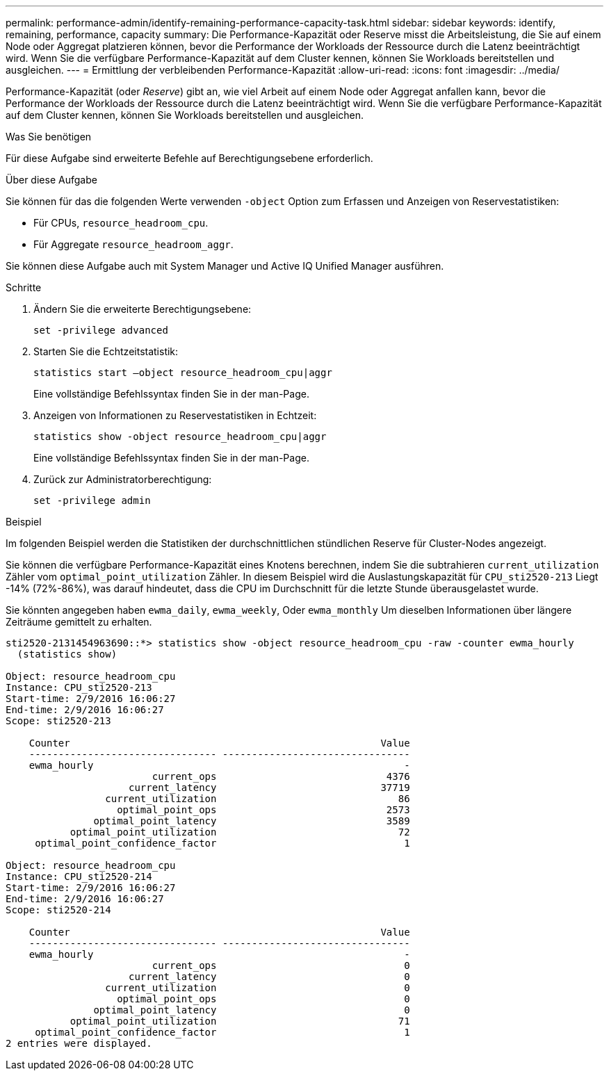 ---
permalink: performance-admin/identify-remaining-performance-capacity-task.html 
sidebar: sidebar 
keywords: identify, remaining, performance, capacity 
summary: Die Performance-Kapazität oder Reserve misst die Arbeitsleistung, die Sie auf einem Node oder Aggregat platzieren können, bevor die Performance der Workloads der Ressource durch die Latenz beeinträchtigt wird. Wenn Sie die verfügbare Performance-Kapazität auf dem Cluster kennen, können Sie Workloads bereitstellen und ausgleichen. 
---
= Ermittlung der verbleibenden Performance-Kapazität
:allow-uri-read: 
:icons: font
:imagesdir: ../media/


[role="lead"]
Performance-Kapazität (oder _Reserve_) gibt an, wie viel Arbeit auf einem Node oder Aggregat anfallen kann, bevor die Performance der Workloads der Ressource durch die Latenz beeinträchtigt wird. Wenn Sie die verfügbare Performance-Kapazität auf dem Cluster kennen, können Sie Workloads bereitstellen und ausgleichen.

.Was Sie benötigen
Für diese Aufgabe sind erweiterte Befehle auf Berechtigungsebene erforderlich.

.Über diese Aufgabe
Sie können für das die folgenden Werte verwenden `-object` Option zum Erfassen und Anzeigen von Reservestatistiken:

* Für CPUs, `resource_headroom_cpu`.
* Für Aggregate `resource_headroom_aggr`.


Sie können diese Aufgabe auch mit System Manager und Active IQ Unified Manager ausführen.

.Schritte
. Ändern Sie die erweiterte Berechtigungsebene:
+
`set -privilege advanced`

. Starten Sie die Echtzeitstatistik:
+
`statistics start –object resource_headroom_cpu|aggr`

+
Eine vollständige Befehlssyntax finden Sie in der man-Page.

. Anzeigen von Informationen zu Reservestatistiken in Echtzeit:
+
`statistics show -object resource_headroom_cpu|aggr`

+
Eine vollständige Befehlssyntax finden Sie in der man-Page.

. Zurück zur Administratorberechtigung:
+
`set -privilege admin`



.Beispiel
Im folgenden Beispiel werden die Statistiken der durchschnittlichen stündlichen Reserve für Cluster-Nodes angezeigt.

Sie können die verfügbare Performance-Kapazität eines Knotens berechnen, indem Sie die subtrahieren `current_utilization` Zähler vom `optimal_point_utilization` Zähler. In diesem Beispiel wird die Auslastungskapazität für `CPU_sti2520-213` Liegt -14% (72%-86%), was darauf hindeutet, dass die CPU im Durchschnitt für die letzte Stunde überausgelastet wurde.

Sie könnten angegeben haben `ewma_daily`, `ewma_weekly`, Oder `ewma_monthly` Um dieselben Informationen über längere Zeiträume gemittelt zu erhalten.

[listing]
----
sti2520-2131454963690::*> statistics show -object resource_headroom_cpu -raw -counter ewma_hourly
  (statistics show)

Object: resource_headroom_cpu
Instance: CPU_sti2520-213
Start-time: 2/9/2016 16:06:27
End-time: 2/9/2016 16:06:27
Scope: sti2520-213

    Counter                                                     Value
    -------------------------------- --------------------------------
    ewma_hourly                                                     -
                         current_ops                             4376
                     current_latency                            37719
                 current_utilization                               86
                   optimal_point_ops                             2573
               optimal_point_latency                             3589
           optimal_point_utilization                               72
     optimal_point_confidence_factor                                1

Object: resource_headroom_cpu
Instance: CPU_sti2520-214
Start-time: 2/9/2016 16:06:27
End-time: 2/9/2016 16:06:27
Scope: sti2520-214

    Counter                                                     Value
    -------------------------------- --------------------------------
    ewma_hourly                                                     -
                         current_ops                                0
                     current_latency                                0
                 current_utilization                                0
                   optimal_point_ops                                0
               optimal_point_latency                                0
           optimal_point_utilization                               71
     optimal_point_confidence_factor                                1
2 entries were displayed.
----